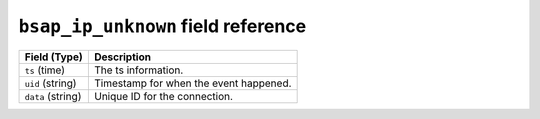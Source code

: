 ``bsap_ip_unknown`` field reference
-----------------------------------

.. list-table::
   :header-rows: 1
   :class: longtable
   :widths: 1 3

   * - Field (Type)
     - Description

   * - ``ts`` (time)
     - The ts information.

   * - ``uid`` (string)
     - Timestamp for when the event happened.

   * - ``data`` (string)
     - Unique ID for the connection.
